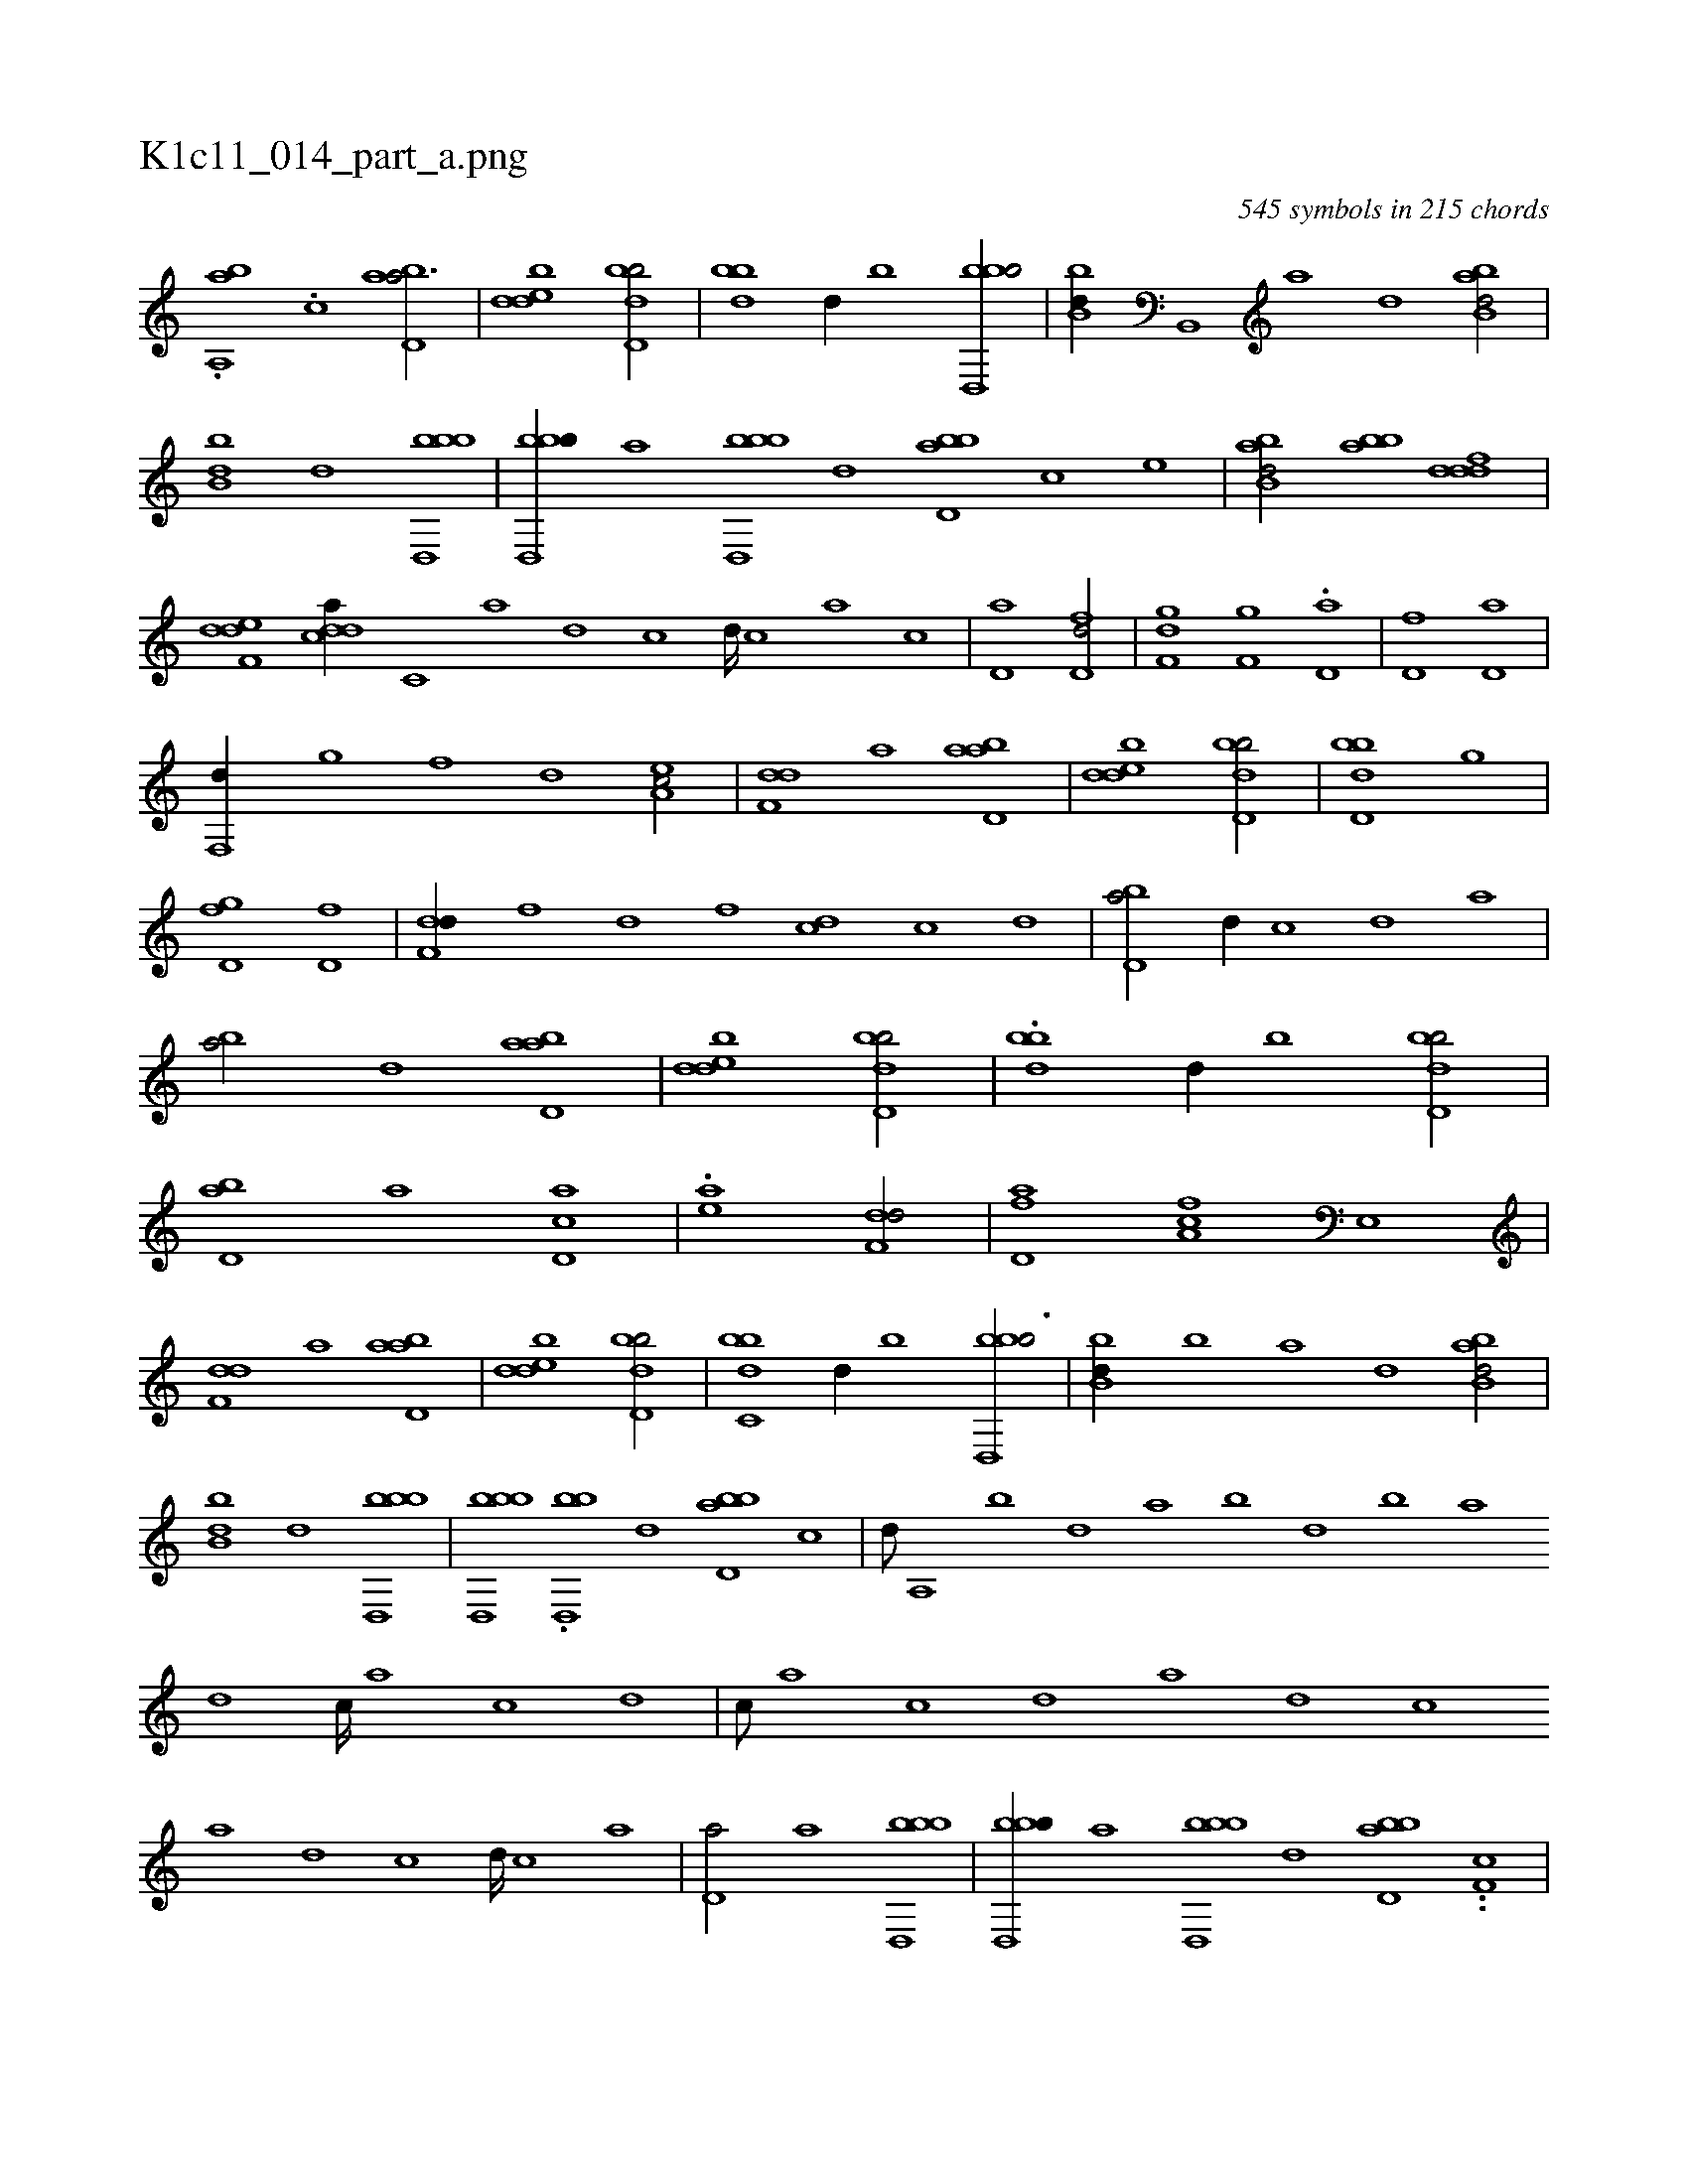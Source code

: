 X:1
%
%%titleleft true
%%tabaddflags 0
%%tabrhstyle grid
%
T:K1c11_014_part_a.png
C:545 symbols in 215 chords
L:1/1
K:italiantab
%
.[,,a,,ab] .[,,,,,,i] [c1] [abd,a3/4] |\
	[,dedb1] [,bdd,b/] |\
	[,bd#y,b] [,,,d//] [,,b] [bbd,,b/] |\
	[#ybb,d//] [b,,,#y] [a] [,d] [abb,d/] |\
	[b,d#y,b] [,,,d] [bbd,,b] |\
	[bbd,,b//] [,,,,,a] [bbd,,b] [,,#y,,d] [bbd,a] [,,,,c] [,,,,,,e] |\
	[abb,d/] [abb] [,dddf] |\
	[,def,d] [,ddca//] [,c,#y///] [,a] [,d] [,c] [,d////] [,c] [,a] [,c] |\
	[,d,a#y1] [fd,d/] |\
	[f,gd] [f,g] .[#yd,a] |\
	[d,#y,,i] [,f] [hd,a] |
%
[f,,d//] [,,g] [,,f] [,,d] [ea,c/] |\
	[f,dd] [#ya] [abd,a] |\
	[,dedb1] [,bdd,b/] |\
	[,bdd,b1] [i,gh/] |\
	[d,gh] [f] [hd,f] |\
	[f,dd//] [,,,f] [,,d] [,,f] [d#y,c] [,c] [,,,,,,d] |\
	[bd,a/] [,,d//] [,c#y] [,d] [a] |\
	[b#y,a/] [,d] [abd,a] |\
	[,dedb1] [,bdd,b/] |\
	.[,bd#y,b] [,,,d//] [,,b] [,bdd,b/] |\
	[abd,#y] [,,,,a] [cd,a] |\
	.[ea1] [f,dd/] |\
	[fd,a] [fa,c] [e,,#y] |
%
[f,dd] [,a] [abd,a] |\
	[,dedb1] [,bdd,b/] |\
	[,bdc,b] [,,,d//] [,,b] [bbd,,b3/4] |\
	[#ybb,d//] [b] [a] [,d] [abb,d/] |\
	[b,d#y,b] [,,,d] [bbd,,b] |\
	[bbd,,b] .[bbd,,#y//] [,,#y,,d] [bbd,a] [,,,,c] |\
	[,,,,d///] [,a,,#y] [,b] [,d] [a] [b] [d] [b] [a] [,d] [,c////] [,a] [,c] [,d] |\
	[,c///] [,a] [,c] [,d] [a] [,d] [,c] 
%
[,a] [,d] [,c] [,d////] [,c] [,a] |\
	[,d,a/] [a] [bbd,,b] |\
	[bbd,,b//] [,,,,,a] [bbd,,b] [,,,,,d] [bbd,a] ..[,,f,c] |\
	[abb,d/] .[abb] [,dddf] |\
	[,def,d] [,ddca] [,c] |\
	.[,d#ydf1] [bbd,,b/] |\
	[bbd,,b] [bbd,,#y//] [,,,,,d] [bbd,a] [,,,,c] |\
	[abb,d/] [abb] [,dddf] |\
	[,def,d] [,ddca] [,c] |\
	[,d#ydf1] [abd,a/] |\
	[,dedb1] [,bdd,b/] |\
	H.[,bdd,b] |
% number of items: 545


